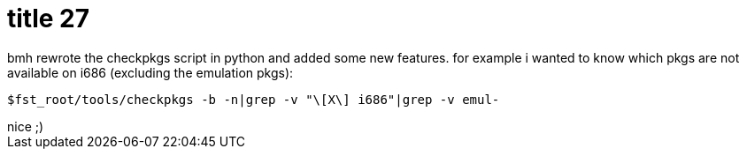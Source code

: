 = title 27

:slug: title-27
:category: hacking
:tags: en
:date: 2005-10-31T23:17:16Z
++++
bmh rewrote the checkpkgs script in python and added some new features. for example i wanted to know which pkgs are not available on i686 (excluding the emulation pkgs):
<pre>$fst_root/tools/checkpkgs -b -n|grep -v "\[X\] i686"|grep -v emul-</pre>
nice ;)
++++
